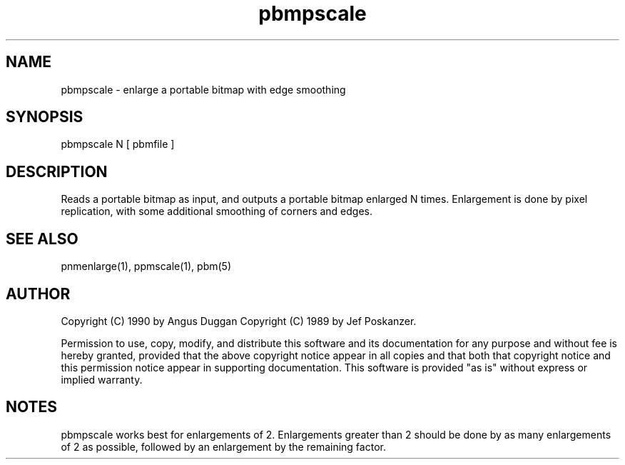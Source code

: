 .TH pbmpscale "12 Dec 1990"
.SH NAME
pbmpscale - enlarge a portable bitmap with edge smoothing
.SH SYNOPSIS
pbmpscale N [ pbmfile ]
.SH DESCRIPTION
Reads a portable bitmap as input, and outputs a portable bitmap
enlarged N times. Enlargement is done by pixel replication,
with some additional smoothing of corners and edges.
.SH "SEE ALSO"
pnmenlarge(1), ppmscale(1), pbm(5)
.SH AUTHOR
Copyright (C) 1990 by Angus Duggan
Copyright (C) 1989 by Jef Poskanzer.

Permission to use, copy, modify, and distribute this software and its
documentation for any purpose and without fee is hereby granted, provided
that the above copyright notice appear in all copies and that both that
copyright notice and this permission notice appear in supporting
documentation.  This software is provided "as is" without express or
implied warranty.
.SH NOTES
pbmpscale works best for enlargements of 2. Enlargements greater than 2
should be done by as many enlargements of 2 as possible, followed by an
enlargement by the remaining factor.
